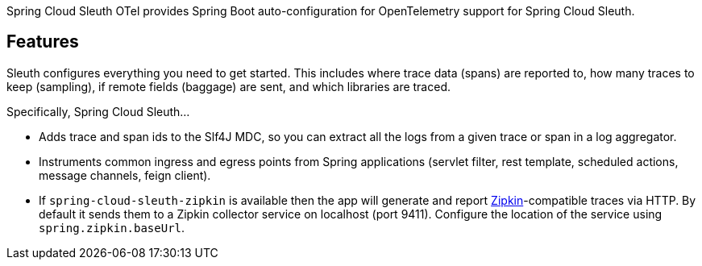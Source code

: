 Spring Cloud Sleuth OTel provides Spring Boot auto-configuration for OpenTelemetry support for Spring Cloud Sleuth.

## Features

Sleuth configures everything you need to get started.
This includes where trace data (spans) are reported to, how many traces to keep (sampling), if remote fields (baggage) are sent, and which libraries are traced.

Specifically, Spring Cloud Sleuth...

* Adds trace and span ids to the Slf4J MDC, so you can extract all the logs from a given trace or span in a log aggregator.
* Instruments common ingress and egress points from Spring applications (servlet filter, rest template, scheduled actions, message channels, feign client).
* If `spring-cloud-sleuth-zipkin` is available then the app will generate and report https://zipkin.io[Zipkin]-compatible traces via HTTP. By default it sends them to a Zipkin collector service on localhost (port 9411).
Configure the location of the service using `spring.zipkin.baseUrl`.

